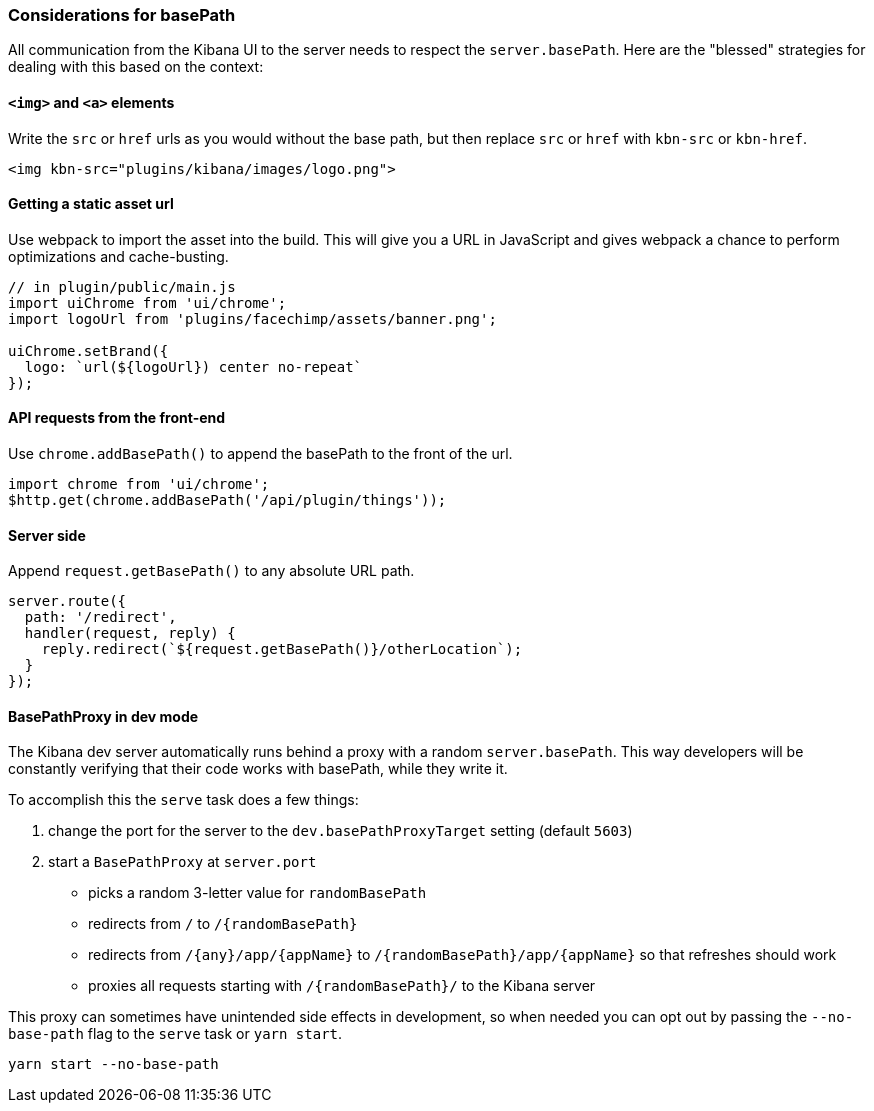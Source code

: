 [[development-basepath]]
=== Considerations for basePath

All communication from the Kibana UI to the server needs to respect the
`server.basePath`. Here are the "blessed" strategies for dealing with this
based on the context:

[float]
==== `<img>` and `<a>` elements

Write the `src` or `href` urls as you would without the base path, but then
replace `src` or `href` with `kbn-src` or `kbn-href`.

["source","shell"]
-----------
<img kbn-src="plugins/kibana/images/logo.png">
-----------

[float]
==== Getting a static asset url

Use webpack to import the asset into the build. This will give you a URL in
JavaScript and gives webpack a chance to perform optimizations and
cache-busting.

["source","shell"]
-----------
// in plugin/public/main.js
import uiChrome from 'ui/chrome';
import logoUrl from 'plugins/facechimp/assets/banner.png';

uiChrome.setBrand({
  logo: `url(${logoUrl}) center no-repeat`
});
-----------

[float]
==== API requests from the front-end

Use `chrome.addBasePath()` to append the basePath to the front of the url.

["source","shell"]
-----------
import chrome from 'ui/chrome';
$http.get(chrome.addBasePath('/api/plugin/things'));
-----------

[float]
==== Server side

Append `request.getBasePath()` to any absolute URL path.

["source","shell"]
-----------
server.route({
  path: '/redirect',
  handler(request, reply) {
    reply.redirect(`${request.getBasePath()}/otherLocation`);
  }
});
-----------

[float]
==== BasePathProxy in dev mode

The Kibana dev server automatically runs behind a proxy with a random
`server.basePath`. This way developers will be constantly verifying that their
code works with basePath, while they write it.

To accomplish this the `serve` task does a few things:

1. change the port for the server to the `dev.basePathProxyTarget` setting (default `5603`)
2. start a `BasePathProxy` at `server.port`
  - picks a random 3-letter value for `randomBasePath`
  - redirects from `/` to `/{randomBasePath}`
  - redirects from `/{any}/app/{appName}` to `/{randomBasePath}/app/{appName}` so that refreshes should work
  - proxies all requests starting with `/{randomBasePath}/` to the Kibana server

This proxy can sometimes have unintended side effects in development, so when
needed you can opt out by passing the `--no-base-path` flag to the `serve` task
or `yarn start`.

["source","shell"]
-----------
yarn start --no-base-path
-----------